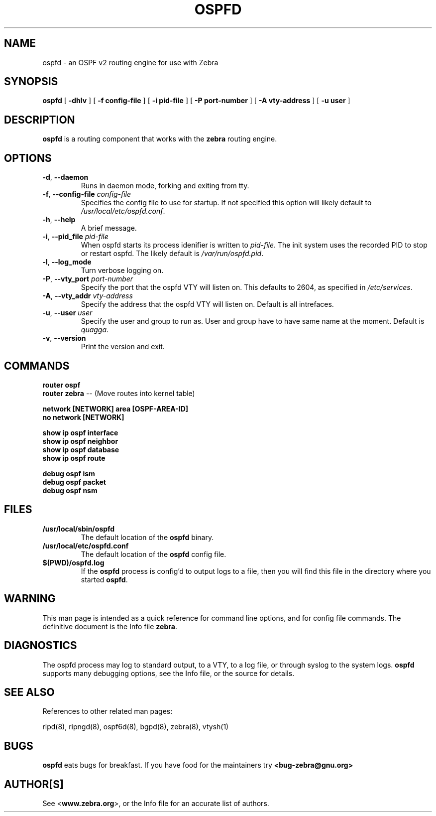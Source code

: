.TH OSPFD 8 "July 2000" "Zebra Beast - OSPFD" "Version 0.88"

.SH NAME
ospfd \- an OSPF v2 routing engine for use with Zebra

.SH SYNOPSIS
.B ospfd
[
.B \-dhlv
]
[
.B \-f config-file
]
[
.B \-i pid-file
]
[
.B \-P port-number
]
[
.B \-A vty-address
]
[
.B \-u user
]

.SH DESCRIPTION
.B ospfd 
is a routing component that works with the 
.B zebra
routing engine.


.SH OPTIONS

.TP
\fB\-d\fR, \fB\-\-daemon\fR
Runs in daemon mode, forking and exiting from tty.

.TP
\fB\-f\fR, \fB\-\-config-file \fR\fIconfig-file\fR 
Specifies the config file to use for startup. If not specified this
option will likely default to \fB\fI/usr/local/etc/ospfd.conf\fR.
 
.TP
\fB\-h\fR, \fB\-\-help\fR
A brief message.

.TP
\fB\-i\fR, \fB\-\-pid_file \fR\fIpid-file\fR
When ospfd starts its process idenifier is written to
\fB\fIpid-file\fR.  The init system uses the recorded PID to stop or
restart ospfd.  The likely default is \fB\fI/var/run/ospfd.pid\fR.

.TP
\fB\-l\fR, \fB\-\-log_mode\fR
Turn verbose logging on.

.TP
\fB\-P\fR, \fB\-\-vty_port \fR\fIport-number\fR 
Specify the port that the ospfd VTY will listen on. This defaults to
2604, as specified in \fB\fI/etc/services\fR.

.TP
\fB\-A\fR, \fB\-\-vty_addr \fR\fIvty-address\fR
Specify the address that the ospfd VTY will listen on. Default is all
intrefaces.

.TP
\fB\-u\fR, \fB\-\-user \fR\fIuser\fR
Specify the user and group to run as. User and group have to have same
name at the moment. Default is \fIquagga\fR.

.TP
\fB\-v\fR, \fB\-\-version\fR
Print the version and exit.


.SH COMMANDS

\fB router ospf \fR
\fB router zebra \fR -- (Move routes into kernel table)

\fB network [NETWORK] area [OSPF-AREA-ID] \fR
\fB no network [NETWORK] \fR

\fB show ip ospf interface \fR
\fB show ip ospf neighbor \fR
\fB show ip ospf database \fR
\fB show ip ospf route \fR


\fB debug ospf ism \fR
\fB debug ospf packet \fR
\fB debug ospf nsm \fR



.SH FILES

.TP
.BI /usr/local/sbin/ospfd
The default location of the 
.B ospfd
binary.

.TP
.BI /usr/local/etc/ospfd.conf
The default location of the 
.B ospfd
config file.

.TP
.BI $(PWD)/ospfd.log 
If the 
.B ospfd
process is config'd to output logs to a file, then you will find this
file in the directory where you started \fBospfd\fR.


.SH WARNING
This man page is intended as a quick reference for command line
options, and for config file commands. The definitive document is the
Info file \fBzebra\fR.


.SH DIAGNOSTICS
The ospfd process may log to standard output, to a VTY, to a log
file, or through syslog to the system logs. \fBospfd\fR supports many
debugging options, see the Info file, or the source for details.


.SH "SEE ALSO"
References to other related man pages:

ripd(8), ripngd(8), ospf6d(8), bgpd(8), zebra(8), vtysh(1)


.SH BUGS
.B ospfd
eats bugs for breakfast. If you have food for the maintainers try 
.BI <bug-zebra@gnu.org>


.SH AUTHOR[S]
See <\fBwww.zebra.org\fR>, or the Info file for an accurate list of authors.

